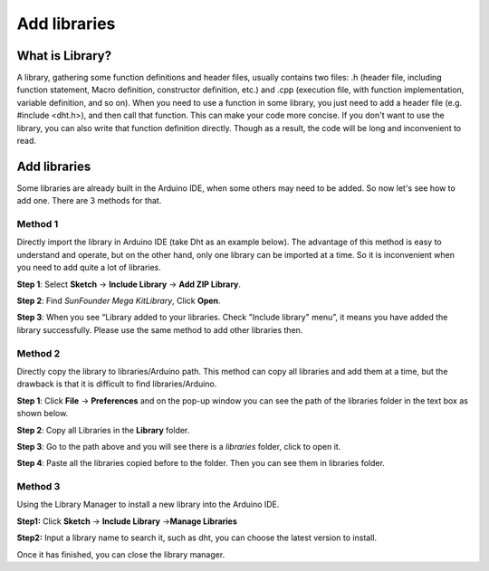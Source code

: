 Add libraries
=================

What is Library?
----------------------------

A library, gathering some function definitions and header files, usually
contains two files: .h (header file, including function statement, Macro
definition, constructor definition, etc.) and .cpp (execution file, with
function implementation, variable definition, and so on). When you need
to use a function in some library, you just need to add a header file
(e.g. #include <dht.h>), and then call that function. This can make your
code more concise. If you don't want to use the library, you can also
write that function definition directly. Though as a result, the code
will be long and inconvenient to read.

Add libraries
--------------------

Some libraries are already built in the Arduino IDE, when some others
may need to be added. So now let's see how to add one. There are 3
methods for that.

Method 1
^^^^^^^^^

Directly import the library in Arduino IDE (take Dht as an example
below). The advantage of this method is easy to understand and operate,
but on the other hand, only one library can be imported at a time. So it
is inconvenient when you need to add quite a lot of libraries.

**Step 1**: Select **Sketch** -> **Include Library** -> **Add ZIP
Library**.

.. image:: img/image27.png
   :align: center

**Step 2**: Find *SunFounder Mega Kit\Library*, Click **Open**.

.. image:: img/image28.png
   :align: center

**Step 3**: When you see “Library added to your libraries. Check
"Include library" menu”, it means you have added the library
successfully. Please use the same method to add other libraries then.

.. image:: img/image29.png
   :align: center

Method 2
^^^^^^^^^^^^^

Directly copy the library to libraries/Arduino path. This method can
copy all libraries and add them at a time, but the drawback is that it
is difficult to find libraries/Arduino.




**Step 1**: Click **File** -> **Preferences** and on the pop-up window
you can see the path of the libraries folder in the text box as shown
below.

.. image:: img/image30.png
   :align: center

**Step 2**: Copy all Libraries in the **Library** folder.

.. image:: img/image31.png
   :align: center

**Step 3**: Go to the path above and you will see there is a *libraries*
folder, click to open it.

.. image:: img/image32.png
   :align: center

**Step 4**: Paste all the libraries copied before to the folder. Then
you can see them in libraries folder.

.. image:: img/image33.png
   :align: center

Method 3
^^^^^^^^^^^

Using the Library Manager to install a new library into the Arduino IDE.

**Step1:** Click **Sketch** -> **Include Library** ->\ **Manage
Libraries**

.. image:: img/image34.png
   :align: center

**Step2:** Input a library name to search it, such as dht, you can
choose the latest version to install.

.. image:: img/image35.png
   :align: center

Once it has finished, you can close the library manager.